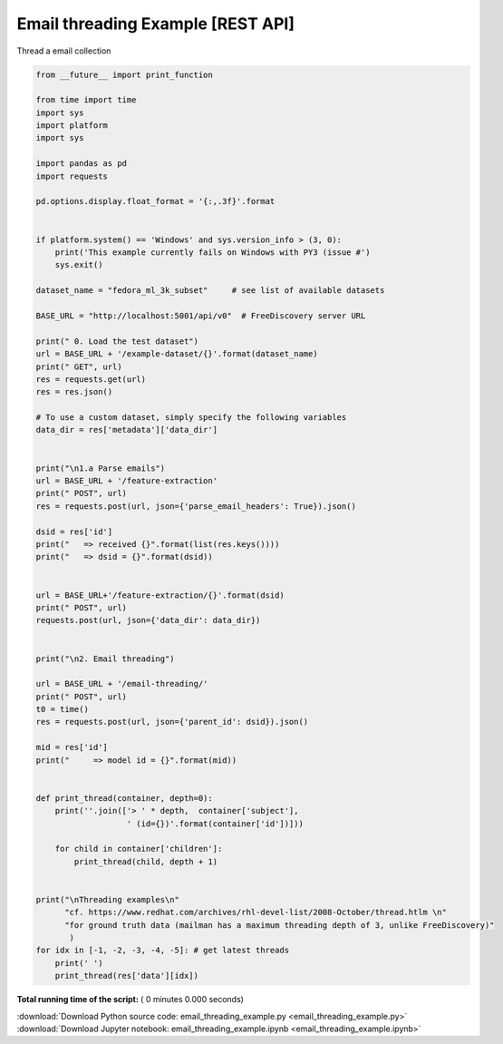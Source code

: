 

.. _sphx_glr_engine_examples_email_threading_example.py:


Email threading Example [REST API]
--------------------------------------

Thread a email collection



.. code-block:: python

    from __future__ import print_function

    from time import time
    import sys
    import platform
    import sys

    import pandas as pd
    import requests

    pd.options.display.float_format = '{:,.3f}'.format


    if platform.system() == 'Windows' and sys.version_info > (3, 0):
        print('This example currently fails on Windows with PY3 (issue #')
        sys.exit()

    dataset_name = "fedora_ml_3k_subset"     # see list of available datasets

    BASE_URL = "http://localhost:5001/api/v0"  # FreeDiscovery server URL

    print(" 0. Load the test dataset")
    url = BASE_URL + '/example-dataset/{}'.format(dataset_name)
    print(" GET", url)
    res = requests.get(url)
    res = res.json()

    # To use a custom dataset, simply specify the following variables
    data_dir = res['metadata']['data_dir']


    print("\n1.a Parse emails")
    url = BASE_URL + '/feature-extraction'
    print(" POST", url)
    res = requests.post(url, json={'parse_email_headers': True}).json()

    dsid = res['id']
    print("   => received {}".format(list(res.keys())))
    print("   => dsid = {}".format(dsid))


    url = BASE_URL+'/feature-extraction/{}'.format(dsid)
    print(" POST", url)
    requests.post(url, json={'data_dir': data_dir})


    print("\n2. Email threading")

    url = BASE_URL + '/email-threading/'
    print(" POST", url)
    t0 = time()
    res = requests.post(url, json={'parent_id': dsid}).json()

    mid = res['id']
    print("     => model id = {}".format(mid))


    def print_thread(container, depth=0):
        print(''.join(['> ' * depth,  container['subject'],
                       ' (id={})'.format(container['id'])]))

        for child in container['children']:
            print_thread(child, depth + 1)


    print("\nThreading examples\n"
          "cf. https://www.redhat.com/archives/rhl-devel-list/2008-October/thread.htlm \n"
          "for ground truth data (mailman has a maximum threading depth of 3, unlike FreeDiscovery)"
           )
    for idx in [-1, -2, -3, -4, -5]: # get latest threads
        print(' ')
        print_thread(res['data'][idx])

**Total running time of the script:** ( 0 minutes  0.000 seconds)



.. container:: sphx-glr-footer


  .. container:: sphx-glr-download

     :download:`Download Python source code: email_threading_example.py <email_threading_example.py>`



  .. container:: sphx-glr-download

     :download:`Download Jupyter notebook: email_threading_example.ipynb <email_threading_example.ipynb>`

.. rst-class:: sphx-glr-signature

    `Generated by Sphinx-Gallery <http://sphinx-gallery.readthedocs.io>`_
